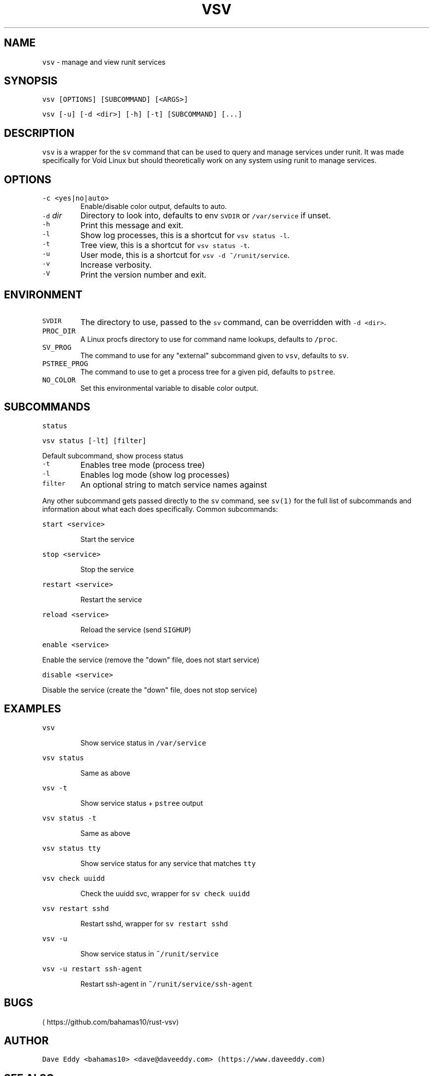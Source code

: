 .TH VSV 8 "FEB 2022" "System Manager's Utilities"
.SH NAME
.PP
\fB\fCvsv\fR \- manage and view runit services
.SH SYNOPSIS
.PP
\fB\fCvsv [OPTIONS] [SUBCOMMAND] [<ARGS>]\fR
.PP
\fB\fCvsv [\-u] [\-d <dir>] [\-h] [\-t] [SUBCOMMAND] [...]\fR
.SH DESCRIPTION
.PP
\fB\fCvsv\fR is a wrapper for the \fB\fCsv\fR command that can be used to query and manage
services under runit. It was made specifically for Void Linux but should
theoretically work on any system using runit to manage services.
.SH OPTIONS
.TP
\fB\fC\-c <yes|no|auto>\fR
Enable/disable color output, defaults to auto.
.TP
\fB\fC\-d\fR \fIdir\fP
Directory to look into, defaults to env \fB\fCSVDIR\fR or \fB\fC/var/service\fR if unset.
.TP
\fB\fC\-h\fR
Print this message and exit.
.TP
\fB\fC\-l\fR
Show log processes, this is a shortcut for \fB\fCvsv status \-l\fR\&.
.TP
\fB\fC\-t\fR
Tree view, this is a shortcut for \fB\fCvsv status \-t\fR\&.
.TP
\fB\fC\-u\fR
User mode, this is a shortcut for \fB\fCvsv \-d ~/runit/service\fR\&.
.TP
\fB\fC\-v\fR
Increase verbosity.
.TP
\fB\fC\-V\fR
Print the version number and exit.
.SH ENVIRONMENT
.TP
\fB\fCSVDIR\fR
The directory to use, passed to the \fB\fCsv\fR command, can be overridden with \fB\fC\-d
<dir>\fR\&.
.TP
\fB\fCPROC_DIR\fR
A Linux procfs directory to use for command name lookups, defaults to \fB\fC/proc\fR\&.
.TP
\fB\fCSV_PROG\fR
The command to use for any "external" subcommand given to \fB\fCvsv\fR, defaults to
\fB\fCsv\fR\&.
.TP
\fB\fCPSTREE_PROG\fR
The command to use to get a process tree for a given pid, defaults to
\fB\fCpstree\fR\&.
.TP
\fB\fCNO_COLOR\fR
Set this environmental variable to disable color output.
.SH SUBCOMMANDS
.PP
\fB\fCstatus\fR
.PP
\fB\fCvsv status [\-lt] [filter]\fR
.PP
Default subcommand, show process status
.TP
\fB\fC\-t\fR
Enables tree mode (process tree)
.TP
\fB\fC\-l\fR
Enables log mode (show log processes)
.TP
\fB\fCfilter\fR
An optional string to match service names against
.PP
Any other subcommand gets passed directly to the \fB\fCsv\fR command, see \fB\fCsv(1)\fR for
the full list of subcommands and information about what each does specifically.
Common subcommands:
.PP
\fB\fCstart <service>\fR
.IP
Start the service
.PP
\fB\fCstop <service>\fR
.IP
Stop the service
.PP
\fB\fCrestart <service>\fR
.IP
Restart the service
.PP
\fB\fCreload <service>\fR
.IP
Reload the service (send \fB\fCSIGHUP\fR)
.PP
\fB\fCenable <service>\fR
.PP
 Enable the service (remove the "down" file, does not start service)
.PP
\fB\fCdisable <service>\fR
.PP
 Disable the service (create the "down" file, does not stop service)
.SH EXAMPLES
.PP
\fB\fCvsv\fR
.IP
Show service status in \fB\fC/var/service\fR
.PP
\fB\fCvsv status\fR
.IP
Same as above
.PP
\fB\fCvsv \-t\fR
.IP
Show service status + \fB\fCpstree\fR output
.PP
\fB\fCvsv status \-t\fR
.IP
Same as above
.PP
\fB\fCvsv status tty\fR
.IP
Show service status for any service that matches \fB\fCtty\fR
.PP
\fB\fCvsv check uuidd\fR
.IP
Check the uuidd svc, wrapper for \fB\fCsv check uuidd\fR
.PP
\fB\fCvsv restart sshd\fR
.IP
Restart sshd, wrapper for \fB\fCsv restart sshd\fR
.PP
\fB\fCvsv \-u\fR
.IP
Show service status in \fB\fC~/runit/service\fR
.PP
\fB\fCvsv \-u restart ssh\-agent\fR
.IP
Restart ssh\-agent in \fB\fC~/runit/service/ssh\-agent\fR
.SH BUGS
.PP
\[la]https://github.com/bahamas10/rust-vsv\[ra]
.SH AUTHOR
.PP
\fB\fCDave Eddy <bahamas10> <dave@daveeddy.com> (https://www.daveeddy.com)\fR
.SH SEE ALSO
.PP
.BR sv (8), 
.BR runsvdir (8)
.SH LICENSE
.PP
MIT License

